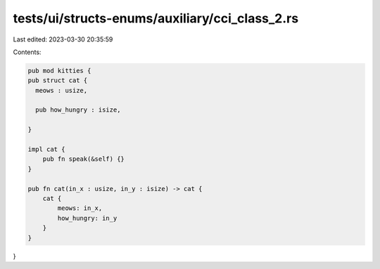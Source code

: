tests/ui/structs-enums/auxiliary/cci_class_2.rs
===============================================

Last edited: 2023-03-30 20:35:59

Contents:

.. code-block:: rs

    pub mod kitties {
    pub struct cat {
      meows : usize,

      pub how_hungry : isize,

    }

    impl cat {
        pub fn speak(&self) {}
    }

    pub fn cat(in_x : usize, in_y : isize) -> cat {
        cat {
            meows: in_x,
            how_hungry: in_y
        }
    }
}


